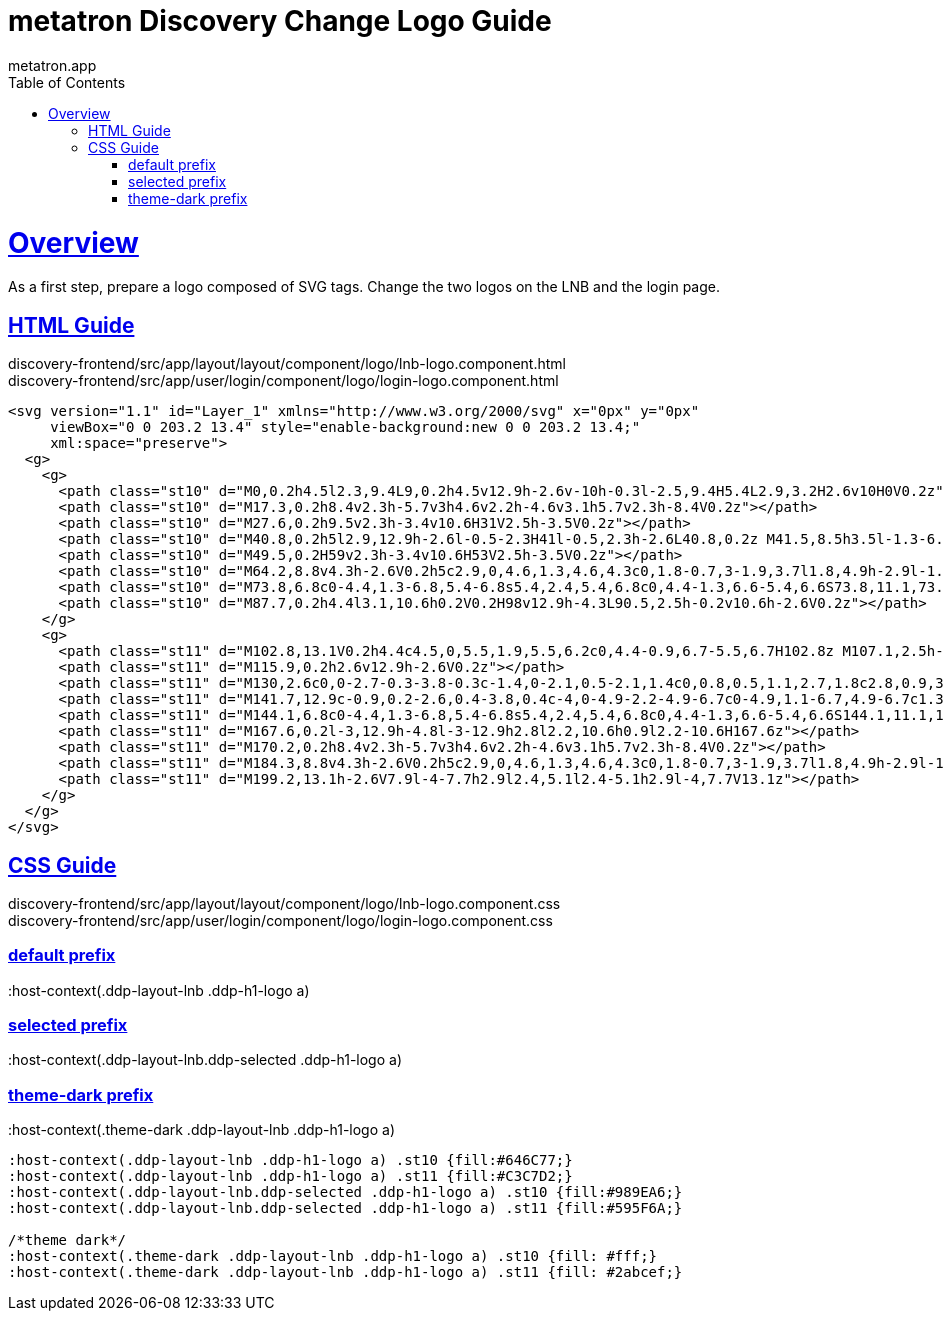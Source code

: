 = metatron Discovery Change Logo Guide
metatron.app;
:doctype: book
:icons: font
:source-highlighter: highlightjs
:toc: left
:toclevels: 4
:sectlinks:

[[overview]]
= Overview

As a first step, prepare a logo composed of SVG tags. Change the two logos on the LNB and the login page.

[[html-guide]]
== HTML Guide
:hardbreaks:
discovery-frontend/src/app/layout/layout/component/logo/lnb-logo.component.html
discovery-frontend/src/app/user/login/component/logo/login-logo.component.html
[source, html]
----
<svg version="1.1" id="Layer_1" xmlns="http://www.w3.org/2000/svg" x="0px" y="0px"
     viewBox="0 0 203.2 13.4" style="enable-background:new 0 0 203.2 13.4;"
     xml:space="preserve">
  <g>
    <g>
      <path class="st10" d="M0,0.2h4.5l2.3,9.4L9,0.2h4.5v12.9h-2.6v-10h-0.3l-2.5,9.4H5.4L2.9,3.2H2.6v10H0V0.2z"></path>
      <path class="st10" d="M17.3,0.2h8.4v2.3h-5.7v3h4.6v2.2h-4.6v3.1h5.7v2.3h-8.4V0.2z"></path>
      <path class="st10" d="M27.6,0.2h9.5v2.3h-3.4v10.6H31V2.5h-3.5V0.2z"></path>
      <path class="st10" d="M40.8,0.2h5l2.9,12.9h-2.6l-0.5-2.3H41l-0.5,2.3h-2.6L40.8,0.2z M41.5,8.5h3.5l-1.3-6.1h-0.9L41.5,8.5z"></path>
      <path class="st10" d="M49.5,0.2H59v2.3h-3.4v10.6H53V2.5h-3.5V0.2z"></path>
      <path class="st10" d="M64.2,8.8v4.3h-2.6V0.2h5c2.9,0,4.6,1.3,4.6,4.3c0,1.8-0.7,3-1.9,3.7l1.8,4.9h-2.9l-1.5-4.3H64.2z M66.6,2.5h-2.4v4.1h2.4c1.3,0,1.8-0.9,1.8-2.1C68.5,3.3,67.9,2.5,66.6,2.5z"></path>
      <path class="st10" d="M73.8,6.8c0-4.4,1.3-6.8,5.4-6.8s5.4,2.4,5.4,6.8c0,4.4-1.3,6.6-5.4,6.6S73.8,11.1,73.8,6.8z M81.8,6.8c0-3-0.5-4.5-2.7-4.5c-2.1,0-2.7,1.5-2.7,4.5c0,3,0.5,4.3,2.7,4.3C81.2,11.1,81.8,9.7,81.8,6.8z"></path>
      <path class="st10" d="M87.7,0.2h4.4l3.1,10.6h0.2V0.2H98v12.9h-4.3L90.5,2.5h-0.2v10.6h-2.6V0.2z"></path>
    </g>
    <g>
      <path class="st11" d="M102.8,13.1V0.2h4.4c4.5,0,5.5,1.9,5.5,6.2c0,4.4-0.9,6.7-5.5,6.7H102.8z M107.1,2.5h-1.7v8.4h1.7c2.5,0,2.8-1.6,2.8-4.4C109.9,3.6,109.7,2.5,107.1,2.5z"></path>
      <path class="st11" d="M115.9,0.2h2.6v12.9h-2.6V0.2z"></path>
      <path class="st11" d="M130,2.6c0,0-2.7-0.3-3.8-0.3c-1.4,0-2.1,0.5-2.1,1.4c0,0.8,0.5,1.1,2.7,1.8c2.8,0.9,3.6,1.7,3.6,3.8c0,2.8-1.9,4.1-4.5,4.1c-1.8,0-4.3-0.6-4.3-0.6l0.3-2c0,0,2.5,0.3,3.9,0.3c1.4,0,2-0.7,2-1.7c0-0.8-0.5-1.2-2.3-1.7c-2.9-0.8-4-1.8-4-3.9c0-2.7,1.8-3.8,4.4-3.8c1.7,0,4.3,0.5,4.3,0.5L130,2.6z"></path>
      <path class="st11" d="M141.7,12.9c-0.9,0.2-2.6,0.4-3.8,0.4c-4,0-4.9-2.2-4.9-6.7c0-4.9,1.1-6.7,4.9-6.7c1.3,0,3,0.3,3.8,0.5l-0.1,2.1c-0.9-0.1-2.5-0.3-3.3-0.3c-2,0-2.6,0.7-2.6,4.4c0,3.5,0.5,4.4,2.7,4.4c0.9,0,2.5-0.2,3.2-0.3L141.7,12.9z"></path>
      <path class="st11" d="M144.1,6.8c0-4.4,1.3-6.8,5.4-6.8s5.4,2.4,5.4,6.8c0,4.4-1.3,6.6-5.4,6.6S144.1,11.1,144.1,6.8z M152.1,6.8c0-3-0.5-4.5-2.7-4.5c-2.1,0-2.7,1.5-2.7,4.5c0,3,0.5,4.3,2.7,4.3C151.6,11.1,152.1,9.7,152.1,6.8z"></path>
      <path class="st11" d="M167.6,0.2l-3,12.9h-4.8l-3-12.9h2.8l2.2,10.6h0.9l2.2-10.6H167.6z"></path>
      <path class="st11" d="M170.2,0.2h8.4v2.3h-5.7v3h4.6v2.2h-4.6v3.1h5.7v2.3h-8.4V0.2z"></path>
      <path class="st11" d="M184.3,8.8v4.3h-2.6V0.2h5c2.9,0,4.6,1.3,4.6,4.3c0,1.8-0.7,3-1.9,3.7l1.8,4.9h-2.9l-1.5-4.3H184.3zM186.7,2.5h-2.4v4.1h2.4c1.3,0,1.8-0.9,1.8-2.1C188.6,3.3,188,2.5,186.7,2.5z"></path>
      <path class="st11" d="M199.2,13.1h-2.6V7.9l-4-7.7h2.9l2.4,5.1l2.4-5.1h2.9l-4,7.7V13.1z"></path>
    </g>
  </g>
</svg>
----

[[css-guide]]
== CSS Guide
:hardbreaks:
discovery-frontend/src/app/layout/layout/component/logo/lnb-logo.component.css
discovery-frontend/src/app/user/login/component/logo/login-logo.component.css

=== default prefix
:host-context(.ddp-layout-lnb .ddp-h1-logo a)

=== selected prefix
:host-context(.ddp-layout-lnb.ddp-selected .ddp-h1-logo a)

=== theme-dark prefix
:host-context(.theme-dark .ddp-layout-lnb .ddp-h1-logo a)

[source, css]
----
:host-context(.ddp-layout-lnb .ddp-h1-logo a) .st10 {fill:#646C77;}
:host-context(.ddp-layout-lnb .ddp-h1-logo a) .st11 {fill:#C3C7D2;}
:host-context(.ddp-layout-lnb.ddp-selected .ddp-h1-logo a) .st10 {fill:#989EA6;}
:host-context(.ddp-layout-lnb.ddp-selected .ddp-h1-logo a) .st11 {fill:#595F6A;}

/*theme dark*/
:host-context(.theme-dark .ddp-layout-lnb .ddp-h1-logo a) .st10 {fill: #fff;}
:host-context(.theme-dark .ddp-layout-lnb .ddp-h1-logo a) .st11 {fill: #2abcef;}
----

